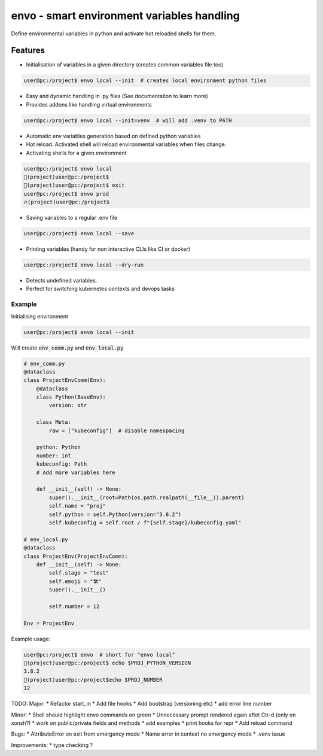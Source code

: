 ===========================================
envo - smart environment variables handling
===========================================

Define environmental variables in python and activate hot reloaded shells for them.

Features
--------
* Initialisation of variables in a given directory (creates common variables file too)

.. code-block::

    user@pc:/project$ envo local --init  # creates local environment python files

* Easy and dynamic handling in .py files (See documentation to learn more)
* Provides addons like handling virtual environments

.. code-block::

    user@pc:/project$ envo local --init=venv  # will add .venv to PATH

* Automatic env variables generation based on defined python variables
* Hot reload. Activated shell will reload environmental variables when files change.
* Activating shells for a given environment

.. code-block::

    user@pc:/project$ envo local
    🐣(project)user@pc:/project$
    🐣(project)user@pc:/project$ exit
    user@pc:/project$ envo prod
    🔥(project)user@pc:/project$


* Saving variables to a regular .env file

.. code-block::

    user@pc:/project$ envo local --save

* Printing variables (handy for non interactive CLIs like CI or docker)

.. code-block::

    user@pc:/project$ envo local --dry-run

* Detects undefined variables.
* Perfect for switching kubernetes contexts and devops tasks


Example
#######
Initialising environment

.. code-block::

    user@pc:/project$ envo local --init


Will create :code:`env_comm.py` and :code:`env_local.py`

.. code-block:: python

    # env_comm.py
    @dataclass
    class ProjectEnvComm(Env):
        @dataclass
        class Python(BaseEnv):
            version: str

        class Meta:
            raw = ["kubeconfig"]  # disable namespacing

        python: Python
        number: int
        kubeconfig: Path
        # Add more variables here

        def __init__(self) -> None:
            super().__init__(root=Path(os.path.realpath(__file__)).parent)
            self.name = "proj"
            self.python = self.Python(version="3.8.2")
            self.kubeconfig = self.root / f"{self.stage}/kubeconfig.yaml"

    # env_local.py
    @dataclass
    class ProjectEnv(ProjectEnvComm):
        def __init__(self) -> None:
            self.stage = "test"
            self.emoji = "🛠️"
            super().__init__()

            self.number = 12

    Env = ProjectEnv

Example usage:

.. code-block::

    user@pc:/project$ envo  # short for "envo local"
    🐣(project)user@pc:/project$ echo $PROJ_PYTHON_VERSION
    3.8.2
    🐣(project)user@pc:/project$echo $PROJ_NUMBER
    12


TODO:
Major:
* Refactor start_in
* Add file hooks
* Add bootstrap (versioning etc)
* add error line number

Minor:
* Shell should highlight envo commands on green
* Unnecessary prompt rendered again aftet Ctr-d (only on xonsh?)
* work on public/private fields and methods
* add examples
* print hooks for repr
* Add reload command

Bugs:
* AttributeError on exit from emergency mode
* Name error in context no emergency mode
* .venv issue

Improvements:
* type checking ?
